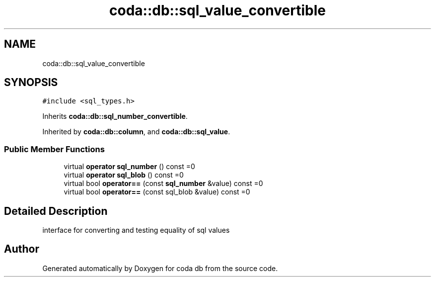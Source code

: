 .TH "coda::db::sql_value_convertible" 3 "Mon Apr 23 2018" "coda db" \" -*- nroff -*-
.ad l
.nh
.SH NAME
coda::db::sql_value_convertible
.SH SYNOPSIS
.br
.PP
.PP
\fC#include <sql_types\&.h>\fP
.PP
Inherits \fBcoda::db::sql_number_convertible\fP\&.
.PP
Inherited by \fBcoda::db::column\fP, and \fBcoda::db::sql_value\fP\&.
.SS "Public Member Functions"

.in +1c
.ti -1c
.RI "virtual \fBoperator sql_number\fP () const =0"
.br
.ti -1c
.RI "virtual \fBoperator sql_blob\fP () const =0"
.br
.ti -1c
.RI "virtual bool \fBoperator==\fP (const \fBsql_number\fP &value) const =0"
.br
.ti -1c
.RI "virtual bool \fBoperator==\fP (const sql_blob &value) const =0"
.br
.in -1c
.SH "Detailed Description"
.PP 
interface for converting and testing equality of sql values 

.SH "Author"
.PP 
Generated automatically by Doxygen for coda db from the source code\&.
